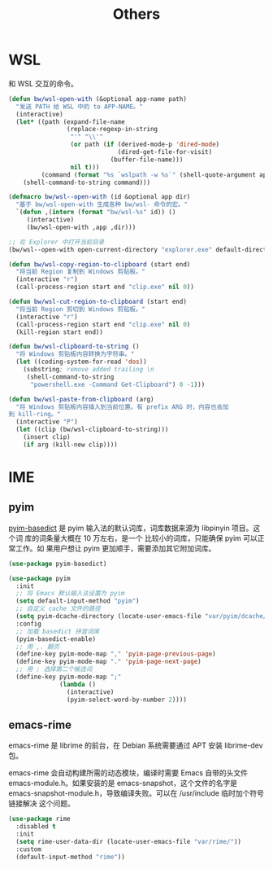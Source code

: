 #+TITLE:     Others

* WSL

  和 WSL 交互的命令。

#+BEGIN_SRC emacs-lisp
  (defun bw/wsl-open-with (&optional app-name path)
    "发送 PATH 给 WSL 中的 to APP-NAME。"
    (interactive)
    (let* ((path (expand-file-name
                  (replace-regexp-in-string
                   "'" "\\'"
                   (or path (if (derived-mode-p 'dired-mode)
                                (dired-get-file-for-visit)
                              (buffer-file-name)))
                   nil t)))
           (command (format "%s `wslpath -w %s`" (shell-quote-argument app-name) path)))
      (shell-command-to-string command)))

  (defmacro bw/wsl--open-with (id &optional app dir)
    "基于 bw/wsl-open-with 生成各种 bw/wsl- 命令的宏。"
    `(defun ,(intern (format "bw/wsl-%s" id)) ()
       (interactive)
       (bw/wsl-open-with ,app ,dir)))

  ;; 在 Explorer 中打开当前目录
  (bw/wsl--open-with open-current-directory "explorer.exe" default-directory)

  (defun bw/wsl-copy-region-to-clipboard (start end)
    "将当前 Region 复制到 Windows 剪贴板。"
    (interactive "r")
    (call-process-region start end "clip.exe" nil 0))

  (defun bw/wsl-cut-region-to-clipboard (start end)
    "将当前 Region 剪切到 Windows 剪贴板。"
    (interactive "r")
    (call-process-region start end "clip.exe" nil 0)
    (kill-region start end))

  (defun bw/wsl-clipboard-to-string ()
    "将 Windows 剪贴板内容转换为字符串。"
    (let ((coding-system-for-read 'dos))
      (substring; remove added trailing \n
       (shell-command-to-string
        "powershell.exe -Command Get-Clipboard") 0 -1)))

  (defun bw/wsl-paste-from-clipboard (arg)
    "将 Windows 剪贴板内容插入到当前位置。有 prefix ARG 时，内容也会加
  到 kill-ring。"
    (interactive "P")
    (let ((clip (bw/wsl-clipboard-to-string)))
      (insert clip)
      (if arg (kill-new clip))))
#+END_SRC

* IME
** pyim

  [[https://github.com/tumashu/pyim-basedict][pyim-basedict]] 是 pyim 输入法的默认词库，词库数据来源为 libpinyin 项目。这个词
库的词条量大概在 10 万左右，是一个 比较小的词库，只能确保 pyim 可以正常工作。如
果用户想让 pyim 更加顺手，需要添加其它附加词库。

#+BEGIN_SRC emacs-lisp
  (use-package pyim-basedict)

  (use-package pyim
    :init
    ;; 将 Emacs 默认输入法设置为 pyim
    (setq default-input-method "pyim")
    ;; 自定义 cache 文件的路径
    (setq pyim-dcache-directory (locate-user-emacs-file "var/pyim/dcache/"))
    :config
    ;; 加载 basedict 拼音词库
    (pyim-basedict-enable)
    ;; 用 ,. 翻页
    (define-key pyim-mode-map "," 'pyim-page-previous-page)
    (define-key pyim-mode-map "." 'pyim-page-next-page)
    ;; 用 ; 选择第二个候选词
    (define-key pyim-mode-map ";"
                (lambda ()
                  (interactive)
                  (pyim-select-word-by-number 2))))
#+END_SRC

** emacs-rime

  emacs-rime 是 librime 的前台，在 Debian 系统需要通过 APT 安装 librime-dev 包。

  emacs-rime 会自动构建所需的动态模块，编译时需要 Emacs 自带的头文件
emacs-module.h。如果安装的是 emacs-snapshot，这个文件的名字是
emacs-snapshot-module.h，导致编译失败。可以在 /usr/include 临时加个符号链接解决
这个问题。

#+BEGIN_SRC emacs-lisp
  (use-package rime
    :disabled t
    :init
    (setq rime-user-data-dir (locate-user-emacs-file "var/rime/"))
    :custom
    (default-input-method "rime"))
#+END_SRC
